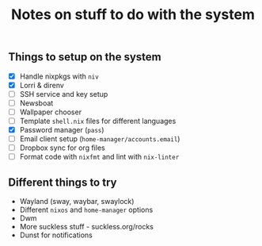 #+TITLE: Notes on stuff to do with the system

** Things to setup on the system
- [X] Handle nixpkgs with ~niv~
- [X] Lorri & direnv
- [ ] SSH service and key setup
- [ ] Newsboat
- [ ] Wallpaper chooser
- [ ] Template ~shell.nix~ files for different languages
- [X] Password manager (~pass~)
- [ ] Email client setup (~home-manager/accounts.email~)
- [ ] Dropbox sync for org files
- [ ] Format code with ~nixfmt~ and lint with ~nix-linter~

** Different things to try
- Wayland (sway, waybar, swaylock)
- Different ~nixos~ and ~home-manager~ options
- Dwm
- More suckless stuff - suckless.org/rocks
- Dunst for notifications
